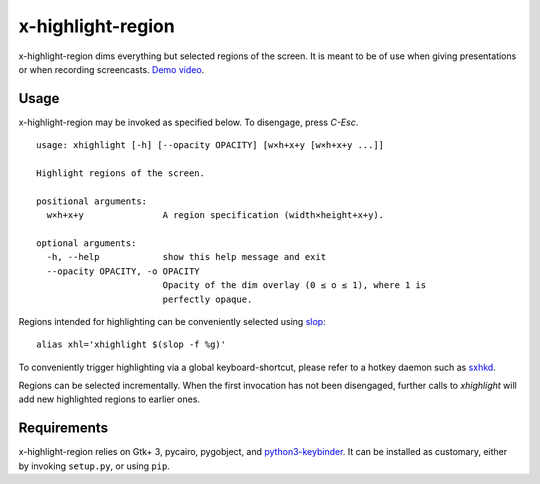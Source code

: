 x-highlight-region
==================

x-highlight-region dims everything but selected regions of the screen. It is
meant to be of use when giving presentations or when recording screencasts.
`Demo video <https://youtu.be/_-tczhQAHo0>`__.


Usage
-----

x-highlight-region may be invoked as specified below. To disengage, press
*C-Esc*.

::

   usage: xhighlight [-h] [--opacity OPACITY] [w×h+x+y [w×h+x+y ...]]

   Highlight regions of the screen.

   positional arguments:
     w×h+x+y               A region specification (width×height+x+y).

   optional arguments:
     -h, --help            show this help message and exit
     --opacity OPACITY, -o OPACITY
                           Opacity of the dim overlay (0 ≤ o ≤ 1), where 1 is
                           perfectly opaque.


Regions intended for highlighting can be conveniently selected using `slop
<https://github.com/naelstrof/slop>`__:

::

   alias xhl='xhighlight $(slop -f %g)'

To conveniently trigger highlighting via a global keyboard-shortcut, please
refer to a hotkey daemon such as `sxhkd
<https://github.com/baskerville/sxhkd>`__.

Regions can be selected incrementally. When the first invocation has not been
disengaged, further calls to `xhighlight` will add new highlighted regions to
earlier ones.


Requirements
------------

x-highlight-region relies on Gtk+ 3, pycairo, pygobject, and `python3-keybinder
<https://github.com/LiuLang/python3-keybinder>`__. It can be installed as
customary, either by invoking ``setup.py``, or using ``pip``.
